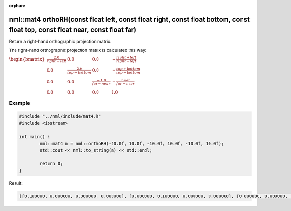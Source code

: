 :orphan:

nml::mat4 orthoRH(const float left, const float right, const float bottom, const float top, const float near, const float far)
==============================================================================================================================

Return a right-hand orthographic projection matrix.

The right-hand orthographic projection matrix is calculated this way:

:math:`\begin{bmatrix} \frac{2.0}{right - left} & 0.0 & 0.0 & -\frac{right + left}{right - left} \\ 0.0 & \frac{2.0}{top - bottom} & 0.0 & -\frac{top + bottom}{top - bottom} \\ 0.0 & 0.0 & \frac{-1.0}{far - near} & -\frac{near}{far - near} \\ 0.0 & 0.0 & 0.0 & 1.0 \end{bmatrix}`

Example
-------

.. code-block:: cpp

	#include "../nml/include/mat4.h"
	#include <iostream>

	int main() {
		nml::mat4 m = nml::orthoRH(-10.0f, 10.0f, -10.0f, 10.0f, -10.0f, 10.0f);
		std::cout << nml::to_string(m) << std::endl;

		return 0;
	}

Result:

.. code-block::

	[[0.100000, 0.000000, 0.000000, 0.000000], [0.000000, 0.100000, 0.000000, 0.000000], [0.000000, 0.000000, -0.050000, 0.000000], [-0.000000, -0.000000, 0.500000, 1.000000]]